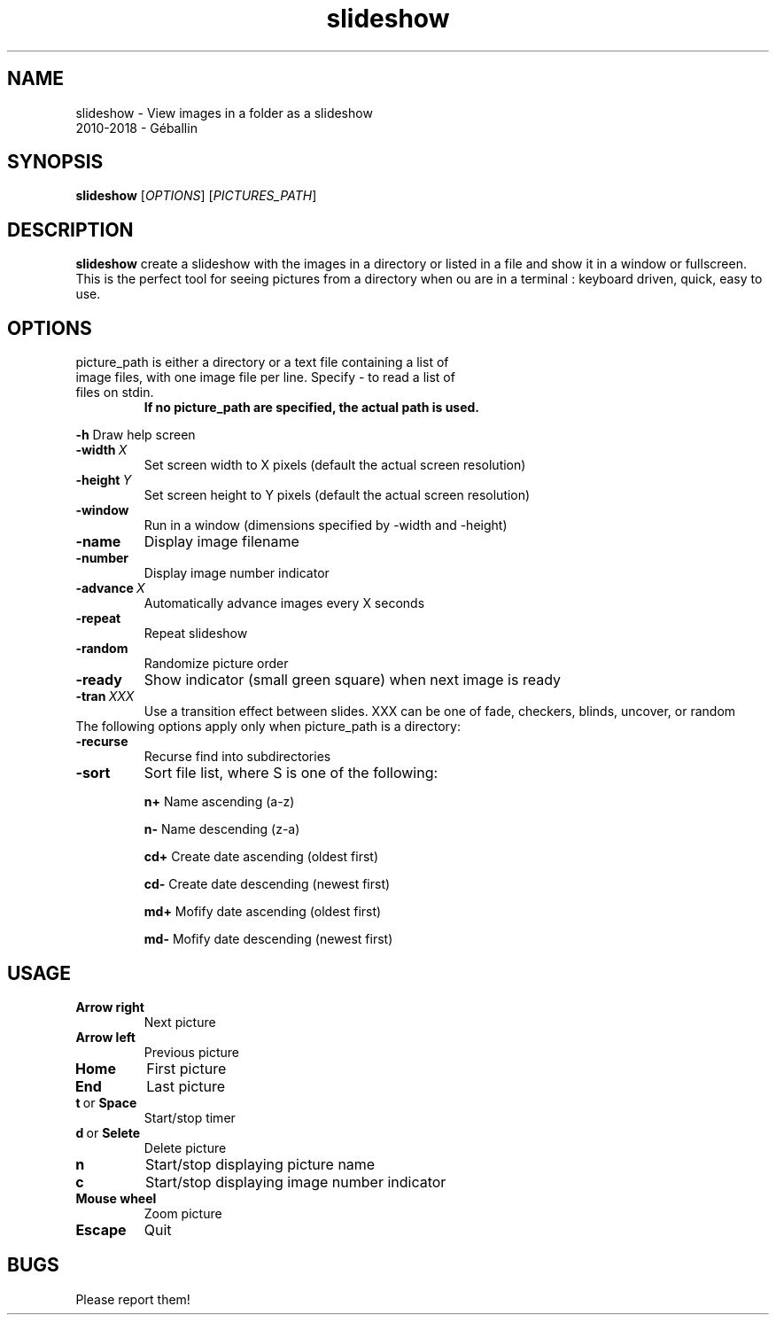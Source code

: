 .TH slideshow 1 2018-12-10
.SH NAME
slideshow \- View images in a folder as a slideshow
 2010-2018 - Géballin

.SH SYNOPSIS
.B slideshow
[\fIOPTIONS\fR]
[\fIPICTURES_PATH\fR]

.SH DESCRIPTION
.B slideshow 
create a slideshow with the images in a directory or listed in a file and show it in a window or fullscreen.
This is the perfect tool for seeing pictures from a directory when ou are in a terminal : keyboard driven, quick, easy to use.

.SH OPTIONS
.TP
picture_path is either a directory or a text file containing a list of image files, with one image file per line.  Specify - to read a list of files on stdin.
.B If no picture_path are specified, the actual path is used.

.PP
.B \-h
Draw help screen
.TP
.BI \-width \ X
Set screen width to X pixels (default the actual screen resolution)
.TP
.BI \-height \ Y
Set screen height to Y pixels (default the actual screen resolution)
.TP
.B \-window
Run in a window (dimensions specified by -width and -height)
.TP
.B \-name
Display image filename
.TP
.B \-number
Display image number indicator
.TP
.BI \-advance \ X
Automatically advance images every X seconds
.TP
.B \-repeat
Repeat slideshow
.TP
.B \-random
Randomize picture order
.TP
.B \-ready
Show indicator (small green square) when next image is ready
.TP
.BI \-tran \ XXX
Use a transition effect between slides.  XXX can be one of fade, checkers, blinds, uncover, or random

.TP
The following options apply only when picture_path is a directory:
.TP
.BR \-recurse\fR
Recurse find into subdirectories
.TP
.BR \-sort\fR \fS\fR
Sort file list, where S is one of the following:

.B n\+
Name ascending (a-z)

.B n\-
Name descending (z-a)

.B cd\+
Create date ascending (oldest first)

.B cd\-
Create date descending (newest first)

.B md\+
Mofify date ascending (oldest first)

.B md\-
Mofify date descending (newest first)


.SH USAGE
.TP
.BR Arrow\ right\fR
Next picture
.TP
.BR Arrow\ left\fR
Previous picture
.TP
.BR Home
First picture
.TP
.BR End
Last picture
.TP
.BR t \ or \ Space
Start/stop timer
.TP
.BR d \ or \ Selete
Delete picture
.TP
.BR n
Start/stop displaying picture name
.TP
.BR c
Start/stop displaying image number indicator
.TP
.BR Mouse\ wheel\fR
Zoom picture
.TP
.BR Escape\fR
Quit

.SH BUGS
Please report them!

